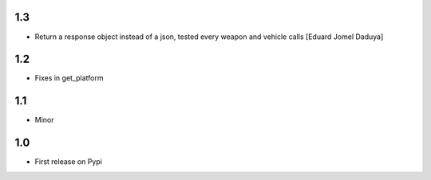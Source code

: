 1.3
===

- Return a response object instead of a json, tested every weapon and vehicle calls [Eduard Jomel Daduya]

1.2
===

- Fixes in get_platform

1.1
===

- Minor

1.0
===

- First release on Pypi
